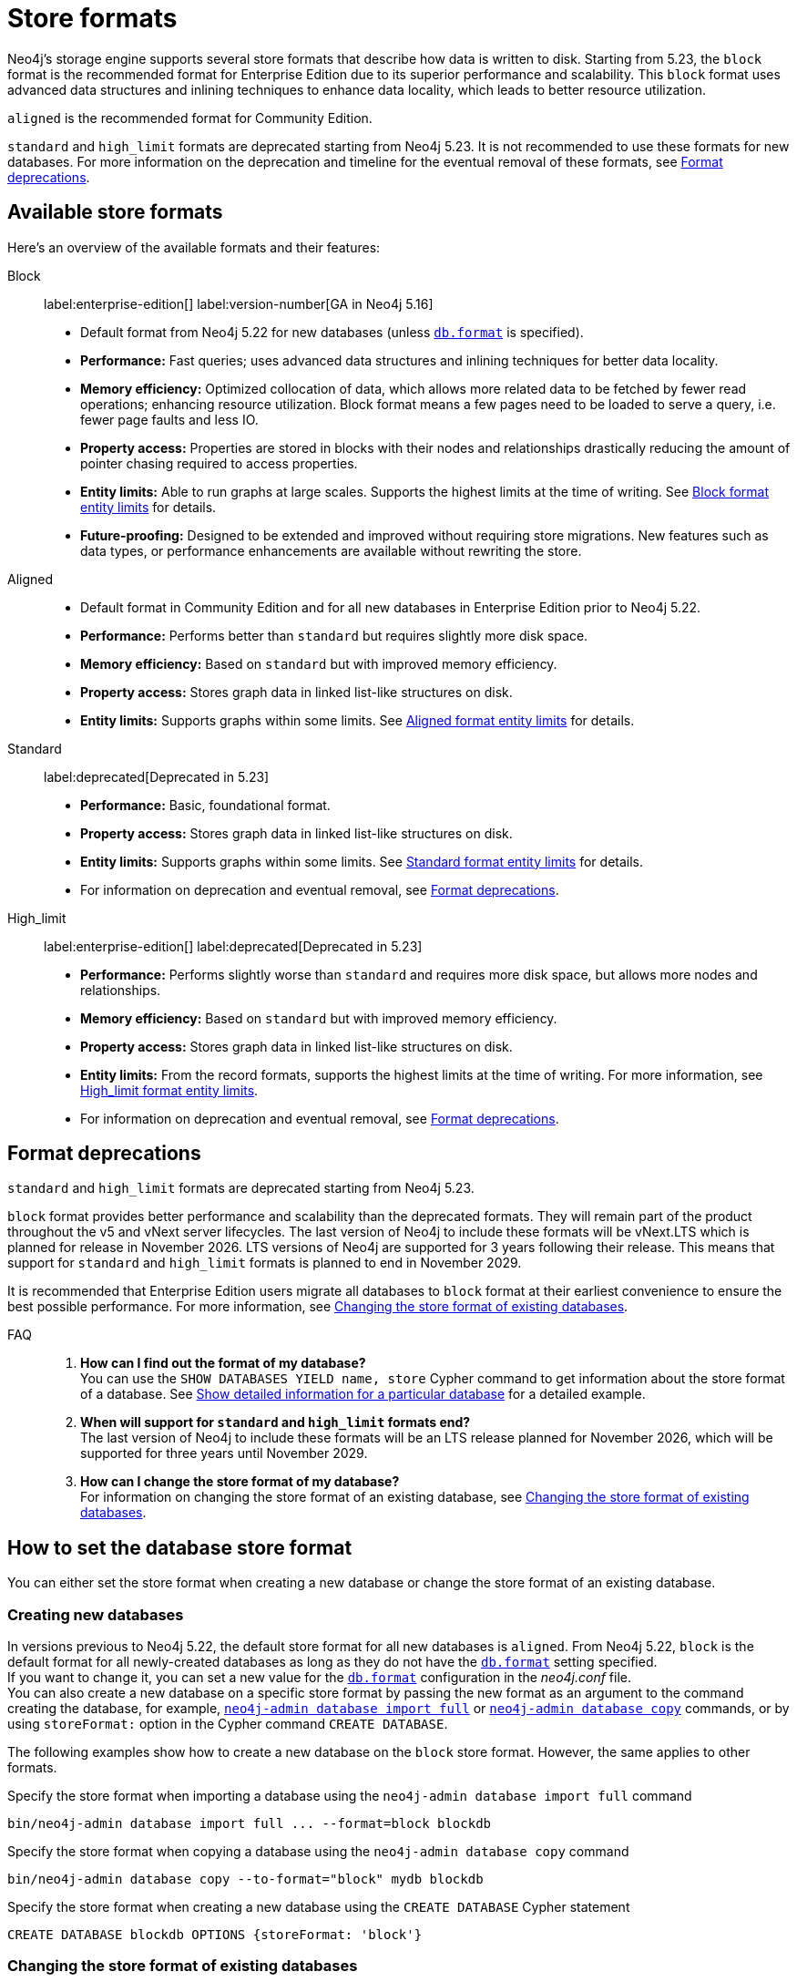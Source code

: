 = Store formats
:description: This page describes store formats in Neo4j.

Neo4j's storage engine supports several store formats that describe how data is written to disk.
Starting from 5.23, the `block` format is the recommended format for Enterprise Edition due to its superior performance and scalability.
This `block` format uses advanced data structures and inlining techniques to enhance data locality, which leads to better resource utilization.

`aligned` is the recommended format for Community Edition.

`standard` and `high_limit` formats are deprecated starting from Neo4j 5.23.
It is not recommended to use these formats for new databases.
For more information on the deprecation and timeline for the eventual removal of these formats, see <<format-deprecations, Format deprecations>>.

[[store-format-overview]]
== Available store formats

Here’s an overview of the available formats and their features:

Block:: label:enterprise-edition[] label:version-number[GA in Neo4j 5.16] +
* Default format from Neo4j 5.22 for new databases (unless xref:configuration/configuration-settings.adoc##config_db.format[`db.format`] is specified).
* *Performance:* Fast queries; uses advanced data structures and inlining techniques for better data locality.
* *Memory efficiency:* Optimized collocation of data, which allows more related data to be fetched by fewer read operations; enhancing resource utilization.
Block format means a few pages need to be loaded to serve a query, i.e. fewer page faults and less IO.
* *Property access:* Properties are stored in blocks with their nodes and relationships drastically reducing the amount of pointer chasing required to access properties.
* *Entity limits:* Able to run graphs at large scales.
Supports the highest limits at the time of writing.
See <<block-format-limits, Block format entity limits>> for details.
* *Future-proofing:* Designed to be extended and improved without requiring store migrations. New features such as data types, or performance enhancements are available without rewriting the store.

Aligned::
* Default format in Community Edition and for all new databases in Enterprise Edition prior to Neo4j 5.22.
* *Performance:* Performs better than `standard` but requires slightly more disk space.
* *Memory efficiency:* Based on `standard` but with improved memory efficiency.
* *Property access:* Stores graph data in linked list-like structures on disk.
* *Entity limits:* Supports graphs within some limits.
See <<aligned-limits, Aligned format entity limits>> for details.

Standard:: label:deprecated[Deprecated in 5.23]
* *Performance:* Basic, foundational format.
* *Property access:* Stores graph data in linked list-like structures on disk.
* *Entity limits:* Supports graphs within some limits.
See <<standard-limits, Standard format entity limits>> for details.
* For information on deprecation and eventual removal, see <<format-deprecations, Format deprecations>>.

High_limit:: label:enterprise-edition[] label:deprecated[Deprecated in 5.23]
* *Performance:* Performs slightly worse than `standard` and requires more disk space, but allows more nodes and relationships.
* *Memory efficiency:* Based on `standard` but with improved memory efficiency.
* *Property access:* Stores graph data in linked list-like structures on disk.
* *Entity limits:* From the record formats, supports the highest limits at the time of writing.
For more information, see <<high-format-limits, High_limit format entity limits>>.
* For information on deprecation and eventual removal, see <<format-deprecations, Format deprecations>>.

[[format-deprecations]]
== Format deprecations

`standard` and `high_limit` formats are deprecated starting from Neo4j 5.23.

`block` format provides better performance and scalability than the deprecated formats.
They will remain part of the product throughout the v5 and vNext server lifecycles.
The last version of Neo4j to include these formats will be vNext.LTS which is planned for release in November 2026.
LTS versions of Neo4j are supported for 3 years following their release.
This means that support for `standard` and `high_limit` formats is planned to end in November 2029.

It is recommended that Enterprise Edition users migrate all databases to `block` format at their earliest convenience to ensure the best possible performance.
For more information, see <<change-store-format, Changing the store format of existing databases>>.

FAQ::
. *How can I find out the format of my database?* +
You can use the `SHOW DATABASES YIELD name, store` Cypher command to get information about the store format of a database.
See xref:database-administration/standard-databases/listing-databases.adoc#_show_detailed_information_for_a_particular_database[Show detailed information for a particular database] for a detailed example.
+
. *When will support for `standard` and `high_limit` formats end?* +
The last version of Neo4j to include these formats will be an LTS release planned for November 2026, which will be supported for three years until November 2029.
+
. *How can I change the store format of my database?* +
For information on changing the store format of an existing database, see <<change-store-format, Changing the store format of existing databases>>.


[role="enterprise-edition"]
[[how-to-set-store-format]]
== How to set the database store format

You can either set the store format when creating a new database or change the store format of an existing database.

[[create-new-databases]]
=== Creating new databases

In versions previous to Neo4j 5.22, the default store format for all new databases is `aligned`.
From Neo4j 5.22, `block` is the default format for all newly-created databases as long as they do not have the xref:configuration/configuration-settings.adoc#config_db.format[`db.format`] setting specified. +
If you want to change it, you can set a new value for the xref:configuration/configuration-settings.adoc#config_db.format[`db.format`] configuration in the _neo4j.conf_ file. +
You can also create a new database on a specific store format by passing the new format as an argument to the command creating the database, for example, xref:tools/neo4j-admin/neo4j-admin-import.adoc#import-tool-full[`neo4j-admin database import full`] or xref:backup-restore/copy-database.adoc[`neo4j-admin database copy`] commands, or by using `storeFormat:` option in the Cypher command `CREATE DATABASE`.

The following examples show how to create a new database on the `block` store format.
However, the same applies to other formats.

.Specify the store format when importing a database using the `neo4j-admin database import full` command
[source,shell]
----
bin/neo4j-admin database import full ... --format=block blockdb
----

.Specify the store format when copying a database using the `neo4j-admin database copy` command
[source,shell]
----
bin/neo4j-admin database copy --to-format="block" mydb blockdb
----

.Specify the store format when creating a new database using the `CREATE DATABASE` Cypher statement
[source,cypher]
----
CREATE DATABASE blockdb OPTIONS {storeFormat: 'block'}
----


[[change-store-format]]
=== Changing the store format of existing databases

Starting from 5.23, the `block` format is the preferred format for Enterprise Edition due to its superior performance and scalability.
Therefore, migrating all databases to the `block` format is recommended to ensure optimal performance.

Changing the store format is an IO-intensive offline operation, which re-writes all data in the new format.
Therefore, it requires that:

* There is enough disk space for both old and new copies of the database.
During the migration to `block` format, the database is inherently compacted.
Therefore, the disk space required for the migration is approximately the same as the size of the database.
You can use the xref:monitoring/metrics/reference.adoc#db-store-size-metrics[database store size metrics] to determine your available disk space and potentially reusable space.
* The graph fits within the new <<store-formats-entity-limits, format's entity limits>>.

[NOTE]
====
Changing the store format can be a time-consuming operation and will also require any indexes to be re-populated.
Depending on the size of the database, number of indices, speed of the storage devices, and the amount of available memory.

For example, the conversion to `block` format of a ~150GB database can take ~1 hour using an SSD and the `neo4j-admin database migrate` command.
Populating the indexes after restarting the database requires an additional ~15 minutes (depending on the number of indexes could be longer) before the database is back online.

Therefore, it is recommended to perform a dry run on a backup to estimate the required time for the migration.
====

[[change-store-format-standalone]]
==== In a standalone server

Changing the store format of an existing database in a standalone server requires the database to be offline.
The following steps assume that you want to migrate the database called `mydb` to `block` format but the same steps apply to other formats.

. Stop the database using the Cypher command `STOP DATABASE mydb`.
. Change the store format of the stopped database using *one* of the following options:

* Migrate an existing database using xref:tools/neo4j-admin/migrate-database.adoc[`neo4j-admin database migrate`] command.
+
[IMPORTANT]
====
You do not need to run `neo4j-admin database copy` with the `--compact-node-store` option prior to running `neo4j-admin database migrate`.
The database is inherently compacted during the migration process.
====
+
For example:
+
[source,shell]
----
bin/neo4j-admin database migrate --to-format="block" mydb
----

* Pass the new store format as an argument when using the xref:backup-restore/copy-database.adoc[`neo4j-admin database copy`] command to create a copy of an existing database.
You can also set the `--copy-schema` option to automatically copy the schema definitions.
For example:
+
[source,shell]
----
bin/neo4j-admin database copy --to-format="block" mydb blockdb --copy-schema
----
. After the successful completion, start the database using the Cypher command `START DATABASE mydb`.
Indexes are populated the first time the database is started, which might take some time if there are uniqueness constraints.

[[change-store-format-cluster]]
==== In a cluster

Changing the store format of an existing database in a cluster requires that you restore a backup of the database that you want to migrate on one of the servers, and then, use that server as a xref:clustering/databases.adoc#cluster-designated-seeder[designated seeder] for the other cluster members to copy that database from.

The following steps assume that you want to migrate the database called `mydb` to `block` format but the same steps apply to other formats.
The database is hosted on three servers in primary mode.

**On one of the servers, `server01`**

. In Cypher Shell, put the database that you want to migrate in read-only mode using the Cypher command xref:database-administration/standard-databases/alter-databases.adoc#manage-databases-alter[`ALTER DATABASE databasename​ SET ACCESS READ ONLY`].
For example:
+
[source,cypher]
----
@system> ALTER DATABASE mydb SET ACCESS READ ONLY;
----
. In your command-line tool, back up that database using the xref:backup-restore/online-backup.adoc[`neo4j-admin database backup`] command.
For example:
+
[source,shell]
----
bin/neo4j-admin database backup mydb --to-path=/path/to/your-backup-folder --include-metadata=all
----
. Back in Cypher Shell, drop the database to delete it and all users and roles associated with it:
+
[source,cypher]
----
@system> DROP DATABASE mydb;
----
. In the command-line tool, restore the backup that you created using the xref:backup-restore/restore-backup.adoc[`neo4j-admin database restore`] command:
+
[source,shell]
----
bin/neo4j-admin database restore --from-path=/path/to/your-backup-folder/mydb-2024-03-05T11-26-38.backup mydb
----
. Migrate the restored database to `block` format:
+
[IMPORTANT]
====
You do not need to run `neo4j-admin database copy` with the `--compact-node-store` option prior to running `neo4j-admin database migrate`.
The database is inherently compacted during the migration process.
====
+
[source,shell]
----
bin/neo4j-admin database migrate --to-format="block" mydb
----
. In Cypher Shell, run `SHOW SERVERS` to find the server ID of `server01`.
Cross-reference the address to find the server ID.
Use any database to connect.
+
[source,shell]
----
SHOW SERVERS YIELD serverId, name, address, state, health, hosting
----

**On one of the servers:**

. Use the `system` database and create the migrated database `mydb` using the server ID of `server01`.
The topology of `mydb` is stored in the `system` database and when you create it, it is allocated according to the default topology (which can be shown with `CALL dbms.showTopologyGraphConfig`).
For more information, see xref:clustering/databases.adoc#cluster-designated-seeder[Designated seeder].
+
[source,cypher]
----
CREATE DATABASE mydb OPTIONS {existingData: 'use', existingDataSeedInstance: '<server01 id>'}
----
. Verify that the database is created and available using the Cypher command `SHOW DATABASE mydb`.
. After the successful completion, restore the roles and permissions.
For more information, see xref:backup-restore/restore-backup.adoc#_restore_users_and_roles_metadata[Restore users and roles metadata].

[[verify-store-format]]
=== Verify the store format

You can verify the store format of a database using the following Cypher:

[source,cypher]
----
SHOW DATABASES YIELD name, store
----

.Result
[role="queryresult"]
----
+----------------------------------+
| name      | store                |
+----------------------------------+
| "blockdb" | "block-block-1.1"    |
| "neo4j"   | "record-aligned-1.1" |
| "system"  | "record-aligned-1.1" |
+----------------------------------+
----

Additionally, you can use the `neo4j-admin database info` command to get detailed information about the store format of a database.
For details, see xref:tools/neo4j-admin/neo4j-admin-store-info.adoc[Display store information].

[[store-formats-entity-limits]]
== Store formats and entity limits

The following tables show the format and Neo4j version compatibility and the limits of the different store formats:

[role=enterprise-edition ]
[[block-format]]
=== Block format

.Block format and Neo4j version compatibility
[options="header"]
|===
| Name | Store format version | Introduced in | GA from | Default in

| `BLOCK_V1`
| `block-block-1.1`
| `5.14.0`
| `5.16.0`
| `5.22.0`

|===


[[block-format-limits]]
.Block format entity limits
[options="header"]
|===
| Name | Limit

| Nodes
| `2^48` (281 474 976 710 656)

| Relationships
| `∞` (no defined upper bound)

| Properties
| `∞` (no defined upper bound)

| Labels
| `2^31` (2 147 483 648)

| Relationship types
| `2^30` (1 073 741 824)

| Property keys
| `2^31` (2 147 483 648)

|===

[[aligned-format]]
=== Aligned format

.Aligned format and Neo4j version compatibility
[options="header"]
|===
| Name | Store format version | Introduced in | Default in | Unsupported from

| `ALIGNED_V5_0`
| `record-aligned-1.1`
| `5.0.0`
| CE, EE < Neo4j 5.22
|

| `ALIGNED_V4_3`
| `AF4.3.0`
| `4.3.0`
| `5.0.0`
|

| `ALIGNED_V4_1`
| `AF4.1.a`
| `4.1.0`
| `5.0.0`
|
|===


[[aligned-limits]]
.Aligned format entity limits
[options="header"]
|===
| Name | Limit

| Property keys
| `2^24` (16 777 216)

| Nodes
| `2^35` (34 359 738 368)

| Relationships
| `2^35` (34 359 738 368)

| Properties
| `2^36` (68 719 476 736)

| Labels
| `2^31` (2 147 483 648)

| Relationship types
| `2^16` (65 536)

| Relationship groups
| `2^35` (34 359 738 368)
|===


[role="label--deprecated-5.23"]
[[standard-format]]
=== Standard format

For information on deprecation and eventual removal, see <<format-deprecations, Format deprecations>>.

.Standard format and Neo4j version compatibility
[options="header"]
|===
| Name | Store format version | Introduced in | Unsupported from

| `STANDARD_V5_0`
| `record-standard-1.1`
| `5.0.0`
|

| `STANDARD_V4_3`
| `SF4.3.0`
| `4.3.0`
| `5.0.0`

| `STANDARD_V4_0`
| `SF4.0.0`
| `4.0.0`
| `5.0.0`

| `STANDARD_V3_4`
| `v0.A.9`
| `3.4.0`
| `5.0.0`
|===


[[standard-limits]]
.Standard format entity limits
[options="header"]
|===
| Name | Limit

| Property keys
| `2^24` (16 777 216)

| Nodes
| `2^35` (34 359 738 368)

| Relationships
| `2^35` (34 359 738 368)

| Properties
| `2^36` (68 719 476 736)

| Labels
| `2^31` (2 147 483 648)

| Relationship types
| `2^16` (65 536)

| Relationship groups
| `2^35` (34 359 738 368)
|===

[role=enterprise-edition label--deprecated-5.23]
[[high-limit-format]]
=== High_limit format

For information on deprecation and eventual removal, see <<format-deprecations, Format deprecations>>.

.High_limit format and Neo4j version compatibility
[options="header"]
|===
| Name | Store format version | Introduced in | Unsupported from

| `HIGH_LIMIT_V5_0`
| `record-high_limit-1.1`
| `5.0.0`
|

| `HIGH_LIMIT_V4_3_0`
| `HL4.3.0`
| `4.3.0`
| `5.0.0`

| `HIGH_LIMIT_V4_0_0`
| `HL4.0.0`
| `4.0.0`
| `5.0.0`

| `HIGH_LIMIT_V3_4_0`
| `vE.H.4`
| `3.4.0`
| `5.0.0`

| `HIGH_LIMIT_V3_2_0`
| `vE.H.3`
| `3.2.0`
| `5.0.0`

| `HIGH_LIMIT_V3_1_0`
| `vE.H.2`
| `3.1.0`
| `5.0.0`

| `HIGH_LIMIT_V3_0_6`
| `vE.H.0b`
| `3.0.6`
| `5.0.0`

| `HIGH_LIMIT_V3_0_0`
| `vE.H.0`
| `3.0.0`
| `5.0.0`
|===


[[high-format-limits]]
.High_limit format entity limits
[options="header"]
|===
| Name | Limit

| Property keys
| `2^24` (16 777 216)

| Nodes
| `2^50` (1 Quadrillion)

| Relationships
| `2^50` (1 Quadrillion)

| Properties
| `2^50` (1 Quadrillion)

| Labels
| `2^31` (2 147 483 648)

| Relationship types
| `2^24` (16 777 216)

| Relationship groups
| `2^50` (1 Quadrillion)
|===
